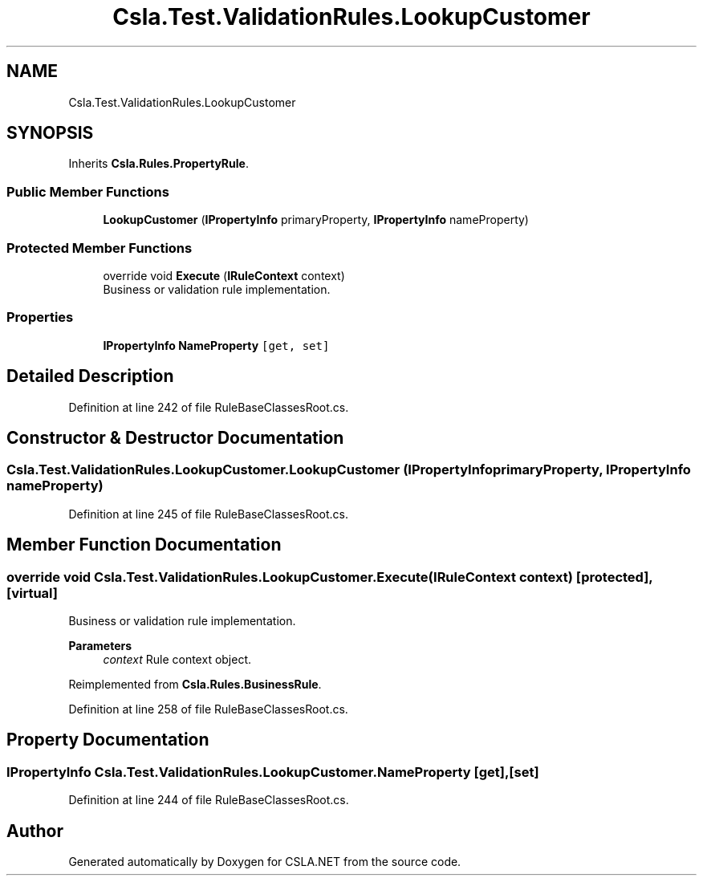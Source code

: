 .TH "Csla.Test.ValidationRules.LookupCustomer" 3 "Wed Jul 21 2021" "Version 5.4.2" "CSLA.NET" \" -*- nroff -*-
.ad l
.nh
.SH NAME
Csla.Test.ValidationRules.LookupCustomer
.SH SYNOPSIS
.br
.PP
.PP
Inherits \fBCsla\&.Rules\&.PropertyRule\fP\&.
.SS "Public Member Functions"

.in +1c
.ti -1c
.RI "\fBLookupCustomer\fP (\fBIPropertyInfo\fP primaryProperty, \fBIPropertyInfo\fP nameProperty)"
.br
.in -1c
.SS "Protected Member Functions"

.in +1c
.ti -1c
.RI "override void \fBExecute\fP (\fBIRuleContext\fP context)"
.br
.RI "Business or validation rule implementation\&. "
.in -1c
.SS "Properties"

.in +1c
.ti -1c
.RI "\fBIPropertyInfo\fP \fBNameProperty\fP\fC [get, set]\fP"
.br
.in -1c
.SH "Detailed Description"
.PP 
Definition at line 242 of file RuleBaseClassesRoot\&.cs\&.
.SH "Constructor & Destructor Documentation"
.PP 
.SS "Csla\&.Test\&.ValidationRules\&.LookupCustomer\&.LookupCustomer (\fBIPropertyInfo\fP primaryProperty, \fBIPropertyInfo\fP nameProperty)"

.PP
Definition at line 245 of file RuleBaseClassesRoot\&.cs\&.
.SH "Member Function Documentation"
.PP 
.SS "override void Csla\&.Test\&.ValidationRules\&.LookupCustomer\&.Execute (\fBIRuleContext\fP context)\fC [protected]\fP, \fC [virtual]\fP"

.PP
Business or validation rule implementation\&. 
.PP
\fBParameters\fP
.RS 4
\fIcontext\fP Rule context object\&.
.RE
.PP

.PP
Reimplemented from \fBCsla\&.Rules\&.BusinessRule\fP\&.
.PP
Definition at line 258 of file RuleBaseClassesRoot\&.cs\&.
.SH "Property Documentation"
.PP 
.SS "\fBIPropertyInfo\fP Csla\&.Test\&.ValidationRules\&.LookupCustomer\&.NameProperty\fC [get]\fP, \fC [set]\fP"

.PP
Definition at line 244 of file RuleBaseClassesRoot\&.cs\&.

.SH "Author"
.PP 
Generated automatically by Doxygen for CSLA\&.NET from the source code\&.

